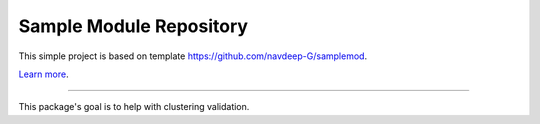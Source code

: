 Sample Module Repository
========================

This simple project is based on template https://github.com/navdeep-G/samplemod.

`Learn more <http://www.kennethreitz.org/essays/repository-structure-and-python>`_.

---------------

This package's goal is to help with clustering validation.